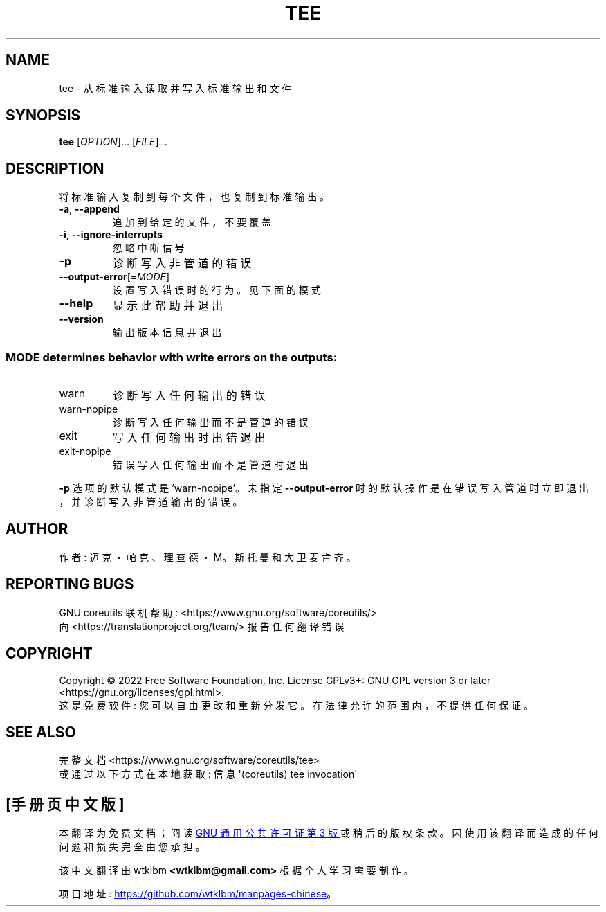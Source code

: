 .\" -*- coding: UTF-8 -*-
.\" DO NOT MODIFY THIS FILE!  It was generated by help2man 1.48.5.
.\"*******************************************************************
.\"
.\" This file was generated with po4a. Translate the source file.
.\"
.\"*******************************************************************
.TH TEE 1 "November 2022" "GNU coreutils 9.1" "User Commands"
.SH NAME
tee \- 从标准输入读取并写入标准输出和文件
.SH SYNOPSIS
\fBtee\fP [\fI\,OPTION\/\fP]... [\fI\,FILE\/\fP]...
.SH DESCRIPTION
.\" Add any additional description here
.PP
将标准输入复制到每个文件，也复制到标准输出。
.TP 
\fB\-a\fP, \fB\-\-append\fP
追加到给定的文件，不要覆盖
.TP 
\fB\-i\fP, \fB\-\-ignore\-interrupts\fP
忽略中断信号
.TP 
\fB\-p\fP
诊断写入非管道的错误
.TP 
\fB\-\-output\-error\fP[=\fI\,MODE\/\fP]
设置写入错误时的行为。 见下面的模式
.TP 
\fB\-\-help\fP
显示此帮助并退出
.TP 
\fB\-\-version\fP
输出版本信息并退出
.SS "MODE determines behavior with write errors on the outputs:"
.TP 
warn
诊断写入任何输出的错误
.TP 
warn\-nopipe
诊断写入任何输出而不是管道的错误
.TP 
exit
写入任何输出时出错退出
.TP 
exit\-nopipe
错误写入任何输出而不是管道时退出
.PP
\fB\-p\fP 选项的默认模式是 'warn\-nopipe'。 未指定 \fB\-\-output\-error\fP
时的默认操作是在错误写入管道时立即退出，并诊断写入非管道输出的错误。
.SH AUTHOR
作者: 迈克・帕克、理查德・M。斯托曼和大卫麦肯齐。
.SH "REPORTING BUGS"
GNU coreutils 联机帮助: <https://www.gnu.org/software/coreutils/>
.br
向 <https://translationproject.org/team/> 报告任何翻译错误
.SH COPYRIGHT
Copyright \(co 2022 Free Software Foundation, Inc.   License GPLv3+: GNU GPL
version 3 or later <https://gnu.org/licenses/gpl.html>.
.br
这是免费软件: 您可以自由更改和重新分发它。 在法律允许的范围内，不提供任何保证。
.SH "SEE ALSO"
完整文档 <https://www.gnu.org/software/coreutils/tee>
.br
或通过以下方式在本地获取: 信息 \(aq(coreutils) tee invocation\(aq
.PP
.SH [手册页中文版]
.PP
本翻译为免费文档；阅读
.UR https://www.gnu.org/licenses/gpl-3.0.html
GNU 通用公共许可证第 3 版
.UE
或稍后的版权条款。因使用该翻译而造成的任何问题和损失完全由您承担。
.PP
该中文翻译由 wtklbm
.B <wtklbm@gmail.com>
根据个人学习需要制作。
.PP
项目地址:
.UR \fBhttps://github.com/wtklbm/manpages-chinese\fR
.ME 。
